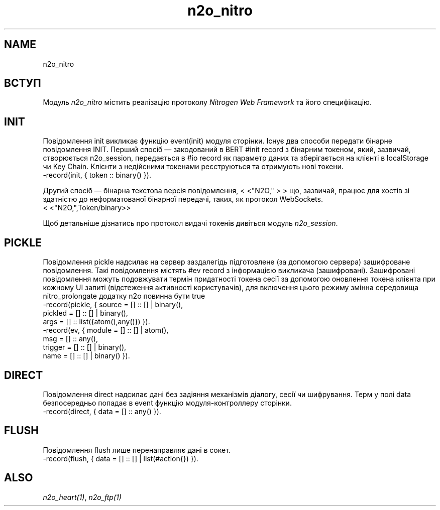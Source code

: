 .TH n2o_nitro 1 "n2o_nitro" "Synrc Research Center" "NITRO"
.SH NAME
n2o_nitro

.SH ВСТУП
.LP
Модуль
\fIn2o_nitro\fR\& містить реалізацію протоколу
\fINitrogen Web Framework\fR\& та його специфікацію.

.SH INIT
.LP
Повідомлення init викликає функцію event(init) модуля сторінки.
Існує два способи передати бінарне повідомлення INIT.
Перший спосіб — закодований в BERT #init record з бінарним токеном,
який, зазвичай, створюється n2o_session, передається в #io record
як параметр даних та зберігається на клієнті в localStorage чи Key Chain.
Клієнти з недійсними токенами реєструються та отримують нові токени.
.nf
-record(init, { token :: binary() }).
.fi
.LP
Другий спосіб — бінарна текстова версія повідомлення,
<
<"N2O,"
>
>
що, зазвичай, працює для хостів зі здатністю до неформатованої бінарної
передачі, таких, як протокол WebSockets.
.nf
.fi
<
<"N2O,",Token/binary>>
.LP
Щоб детальніше дізнатись про протокол видачі токенів дивіться
модуль
\fIn2o_session\fR\&.

.SH PICKLE
.LP
Повідомлення pickle надсилає на сервер заздалегідь підготовлене (за
допомогою сервера) зашифроване повідомлення.
Такі повідомлення містять #ev record з інформацією викликача (зашифровані).
Зашифровані повідомлення можуть подовжувати термін придатності токена сесії
за допомогою оновлення токена клієнта при кожному UI
запиті (відстеження активності користувачів), для включення цього режиму
змінна середовища
nitro_prolongate
додатку n2o повинна бути
true
.
.nf
-record(pickle, { source  = [] :: [] | binary(),
pickled = [] :: [] | binary(),
args    = [] :: list({atom(),any()}) }).
-record(ev,     { module  = [] :: [] | atom(),
msg     = [] :: any(),
trigger = [] :: [] | binary(),
name    = [] :: [] | binary() }).
.fi

.SH DIRECT
.LP
Повідомлення direct надсилає дані без задіяння механізмів діалогу,
сесії чи шифрування. Терм у полі data безпосередньо попадає в event
функцію модуля-контроллеру сторінки.
.nf
-record(direct, { data = [] :: any() }).
.fi

.SH FLUSH
.LP
Повідомлення flush лише перенаправляє дані в сокет.
.nf
-record(flush, { data = [] :: [] | list(#action{}) }).
.fi

.SH ALSO
.LP
\fB\fIn2o_heart(1)\fR\&\fR\&, \fB\fIn2o_ftp(1)\fR\&\fR\&
